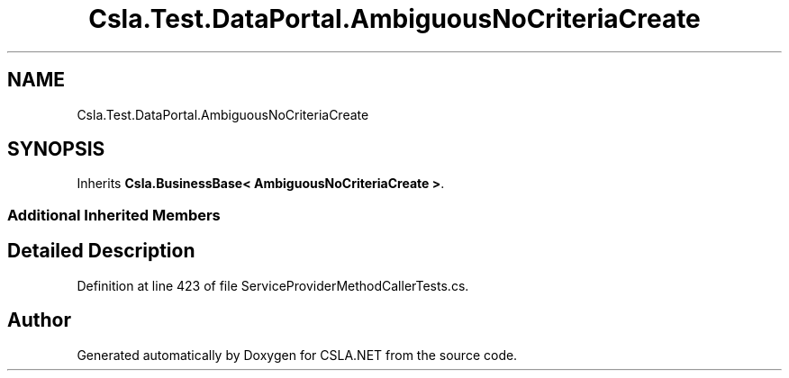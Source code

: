 .TH "Csla.Test.DataPortal.AmbiguousNoCriteriaCreate" 3 "Wed Jul 21 2021" "Version 5.4.2" "CSLA.NET" \" -*- nroff -*-
.ad l
.nh
.SH NAME
Csla.Test.DataPortal.AmbiguousNoCriteriaCreate
.SH SYNOPSIS
.br
.PP
.PP
Inherits \fBCsla\&.BusinessBase< AmbiguousNoCriteriaCreate >\fP\&.
.SS "Additional Inherited Members"
.SH "Detailed Description"
.PP 
Definition at line 423 of file ServiceProviderMethodCallerTests\&.cs\&.

.SH "Author"
.PP 
Generated automatically by Doxygen for CSLA\&.NET from the source code\&.
